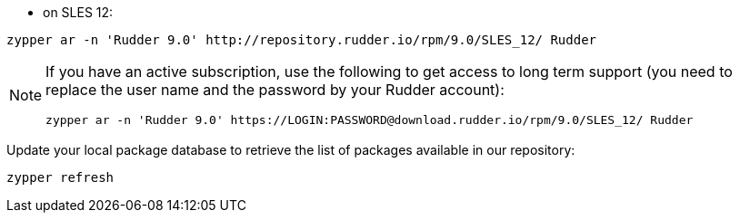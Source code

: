 * on SLES 12:

----

zypper ar -n 'Rudder 9.0' http://repository.rudder.io/rpm/9.0/SLES_12/ Rudder

----

[NOTE]
====

If you have an active subscription, use the following to get access to long term support (you need to replace
the user name and the password by your Rudder account):

----

zypper ar -n 'Rudder 9.0' https://LOGIN:PASSWORD@download.rudder.io/rpm/9.0/SLES_12/ Rudder

----

====

Update your local package database to retrieve the list of packages available in our repository:

----

zypper refresh

----
